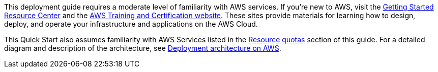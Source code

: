 This deployment guide requires a moderate level of familiarity with AWS services. If you're new to AWS, visit the https://aws.amazon.com/getting-started/[Getting Started Resource Center] and the https://aws.amazon.com/training/[AWS Training and Certification website]. These sites provide materials for learning how to design, deploy, and operate your infrastructure and applications on the AWS Cloud.

This Quick Start also assumes familiarity with AWS Services listed in the <<_resource_quotas,Resource quotas>> section of this guide. For a detailed diagram and description of the architecture, see <<_architecture,Deployment architecture on AWS>>.
